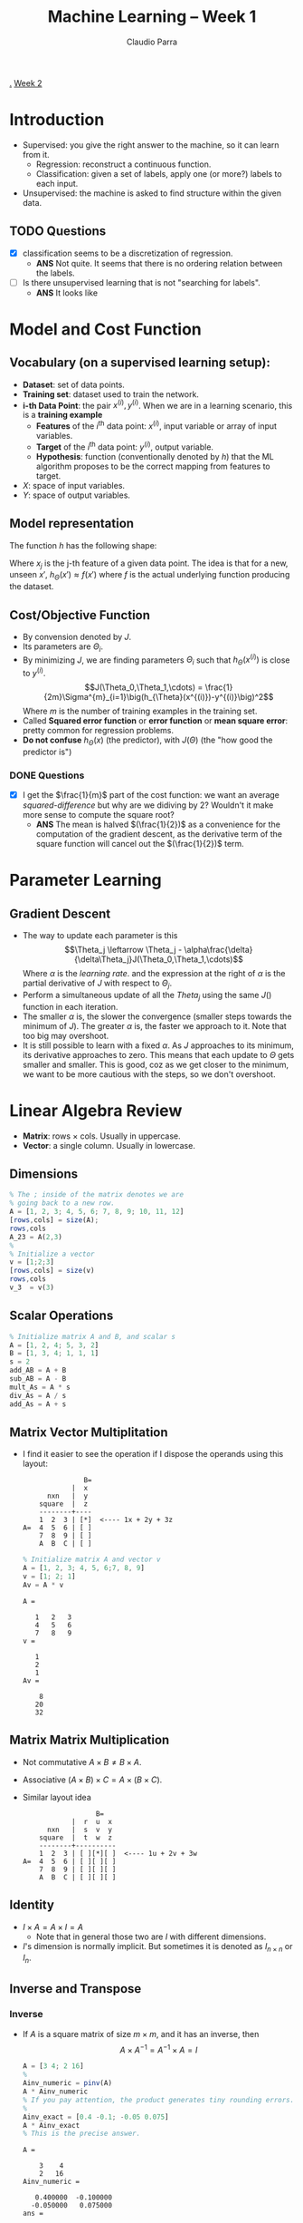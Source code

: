 # #+LATEX_CLASS: article
# #+LATEX_HEADER: \usepackage[margin=0.5in]{geometry}

#+TITLE: Machine Learning -- Week 1
#+AUTHOR: Claudio Parra
#+OPTIONS: toc:nil
#+HTML_HEAD: <link rel="stylesheet" type="text/css" href="style.css" />

[[file:week1.org][.]] [[file:week2.org][Week 2]]

* Introduction
- Supervised: you give the right answer to the machine, so it can learn from it.
  - Regression: reconstruct a continuous function.
  - Classification: given a set of labels, apply one (or more?) labels to each input.
- Unsupervised: the machine is asked to find structure within the given data.
** TODO Questions
- [X] classification seems to be a discretization of regression.
  - *ANS* Not quite. It seems that there is no ordering relation between the labels.
- [-] Is there unsupervised learning that is not "searching for labels".
  - *ANS* It looks like
* Model and Cost Function
** Vocabulary (on a supervised learning setup):
- *Dataset*: set of data points.
- *Training set*: dataset used to train the network.
- *i-th Data Point*: the pair \(x^{(i)},y^{(i)}\). When we are in a learning scenario, this is a *training example*
  - *Features* of the \(i^{\text{th}}\) data point: \(x^{(i)}\), input variable or array of input variables.
  - *Target* of the \(i^{\text{th}}\) data point: \(y^{(i)}\), output variable.
  - *Hypothesis*: function (conventionally denoted by \(h\)) that the ML algorithm proposes to be the correct mapping from features to target.
- \(X\): space of input variables.
- \(Y\): space of output variables.
** Model representation
The function \(h\) has the following shape:

\begin{equation}
\begin{split}
h_{\Theta}(x) &= \Theta_0 + \Theta_1x_1 + \Theta_2x_2 \cdots \Theta_{n-1}x_{n-1}\\
              &= [\Theta] \cdot [1|x]
\end{split}
\end{equation}

Where \(x_j\) is the j-th feature of a given data point. The idea is that for a new, unseen \(x'\), \(h_{\Theta}(x') \approx f(x')\) where \(f\) is the actual underlying function producing the dataset.

[[file:figs/ml-diagram.png]]

** Cost/Objective Function
- By convension denoted by \(J\).
- Its parameters are \(\Theta_i\).
- By minimizing \(J\), we are finding parameters \(\Theta_i\) such that \(h_{\Theta}(x^{(i)})\) is close to \(y^{(i)}\).
  \[J(\Theta_0,\Theta_1,\cdots) = \frac{1}{2m}\Sigma^{m}_{i=1}\big(h_{\Theta}(x^{(i)})-y^{(i)}\big)^2\]
  Where \(m\) is the number of training examples in the training set.
- Called *Squared error function* or *error function* or *mean square error*: pretty common for regression problems.
- *Do not confuse* \(h_\Theta(x)\) (the predictor), with \(J(\Theta)\) (the "how good the predictor is")
*** DONE Questions
- [X] I get the \(\frac{1}{m}\) part of the cost function: we want an average /squared-difference/ but why are we didiving by \(2\)? Wouldn't it make more sense to compute the square root?
  - *ANS* The mean is halved \((\frac{1}{2})\) as a convenience for the computation of the gradient descent, as the derivative term of the square function will cancel out the \((\frac{1}{2})\) term.

* Parameter Learning
** Gradient Descent
- The way to update each parameter is this
 \[\Theta_j \leftarrow \Theta_j - \alpha\frac{\delta}{\delta\Theta_j}J(\Theta_0,\Theta_1,\cdots)\]
 Where \(\alpha\) is the /learning rate/. and the expression at the right of \(\alpha\) is the partial derivative of \(J\) with respect to \(\Theta_j\).
- Perform a simultaneous update of all the \(Theta_j\) using the same \(J()\) function in each iteration.
- The smaller \(\alpha\) is, the slower the convergence (smaller steps towards the minimum of \(J\)). The greater \(\alpha\) is, the faster we approach to it. Note that too big may overshoot.
- It is still possible to learn with a fixed \(\alpha\). As \(J\) approaches to its minimum, its derivative approaches to zero. This means that each update to \(\Theta\) gets smaller and smaller. This is good, coz as we get closer to the minimum, we want to be more cautious with the steps, so we don't overshoot.
* Linear Algebra Review
:PROPERTIES:
:header-args: :session model_and_cost :exports both :results output
:END:
- *Matrix*: rows \(\times\) cols. Usually in uppercase.
- *Vector*: a single column. Usually in lowercase.
** Dimensions
#+begin_src octave
% The ; inside of the matrix denotes we are
% going back to a new row.
A = [1, 2, 3; 4, 5, 6; 7, 8, 9; 10, 11, 12]
[rows,cols] = size(A);
rows,cols
A_23 = A(2,3)
%
% Initialize a vector
v = [1;2;3]
[rows,cols] = size(v)
rows,cols
v_3  = v(3)
#+end_src

#+RESULTS:
#+begin_example
A =

    1    2    3
    4    5    6
    7    8    9
   10   11   12
rows = 4
cols = 3
A_23 = 6
v =

   1
   2
   3
rows = 3
cols = 1
rows = 3
cols = 1
v_3 = 3
#+end_example


** Scalar Operations
#+begin_src octave
% Initialize matrix A and B, and scalar s
A = [1, 2, 4; 5, 3, 2]
B = [1, 3, 4; 1, 1, 1]
s = 2
add_AB = A + B
sub_AB = A - B
mult_As = A * s
div_As = A / s
add_As = A + s
#+end_src

#+RESULTS:
#+begin_example
A =

   1   2   4
   5   3   2
B =

   1   3   4
   1   1   1
s = 2
add_AB =

   2   5   8
   6   4   3
sub_AB =

   0  -1   0
   4   2   1
mult_As =

    2    4    8
   10    6    4
div_As =

   0.5000   1.0000   2.0000
   2.5000   1.5000   1.0000
add_As =

   3   4   6
   7   5   4
#+end_example

** Matrix Vector Multiplitation
- I find it easier to see the operation if I dispose the operands using this layout:
  #+begin_example
                 B=
              |  x
        nxn   |  y
      square  |  z
      --------+----
      1  2  3 | [*]  <---- 1x + 2y + 3z
  A=  4  5  6 | [ ]
      7  8  9 | [ ]
      A  B  C | [ ]
  #+end_example

  #+begin_src octave
  % Initialize matrix A and vector v
  A = [1, 2, 3; 4, 5, 6;7, 8, 9]
  v = [1; 2; 1]
  Av = A * v
  #+end_src

  #+RESULTS:
  #+begin_example
  A =

     1   2   3
     4   5   6
     7   8   9
  v =

     1
     2
     1
  Av =

      8
     20
     32
  #+end_example

#+RESULTS:
** Matrix Matrix Multiplication
- Not commutative \(A\times B \neq B\times A\).
- Associative \((A \times B) \times C = A \times (B \times C)\).
- Similar layout idea
  #+begin_example
                    B=
              |  r  u  x
        nxn   |  s  v  y
      square  |  t  w  z
      --------+----------
      1  2  3 | [ ][*][ ]  <---- 1u + 2v + 3w
  A=  4  5  6 | [ ][ ][ ]
      7  8  9 | [ ][ ][ ]
      A  B  C | [ ][ ][ ]
  #+end_example
** Identity
- \(I \times A = A\times I = A\)
  - Note that in general those two are \(I\) with different dimensions.
- \(I\)'s dimension is normally implicit. But sometimes it is denoted as \(I_{n\times n}\) or \(I_{n}\).
** Inverse and Transpose
*** Inverse
- If \(A\) is a square matrix of size \(m \times m\), and it has an inverse, then
  \[A \times A^{-1} = A^{-1} \times A = I\]
  #+begin_src octave
  A = [3 4; 2 16]
  %
  Ainv_numeric = pinv(A)
  A * Ainv_numeric
  % If you pay attention, the product generates tiny rounding errors.
  %
  Ainv_exact = [0.4 -0.1; -0.05 0.075]
  A * Ainv_exact
  % This is the precise answer.
  #+end_src

  #+RESULTS:
  #+begin_example
  A =

      3    4
      2   16
  Ainv_numeric =

     0.400000  -0.100000
    -0.050000   0.075000
  ans =

     1.0000e+00   1.1102e-16
    -2.2204e-16   1.0000e+00
  Ainv_exact =

     0.400000  -0.100000
    -0.050000   0.075000
  ans =

     1.0000  -0.0000
          0   1.0000
  #+end_example

- A matrix without inverse is said to be *Singular* or *Degenerate*
*** Transpose
- The transpose of a matrix \(A\) is denoted by \(A^{T}\).
- In octave, it is experssed with an apostrophe.
  #+begin_src octave
  A = [1 2 3 4; 5 6 7 8]
  At = A'
  #+end_src

  #+RESULTS:
  #+begin_example
  A =

     1   2   3   4
     5   6   7   8
  At =

     1   5
     2   6
     3   7
     4   8
  #+end_example


* COMMENT CODE EXAMPLES
#+begin_src python
import matplotlib.pyplot as plt
x=[1,2,3,4,5]
y=[2,3,2,2,1]
plt.plot(x,y)
plt.savefig('figs/plot.png')
#+end_src

#+RESULTS:
[[file:figs/plot.png]]
